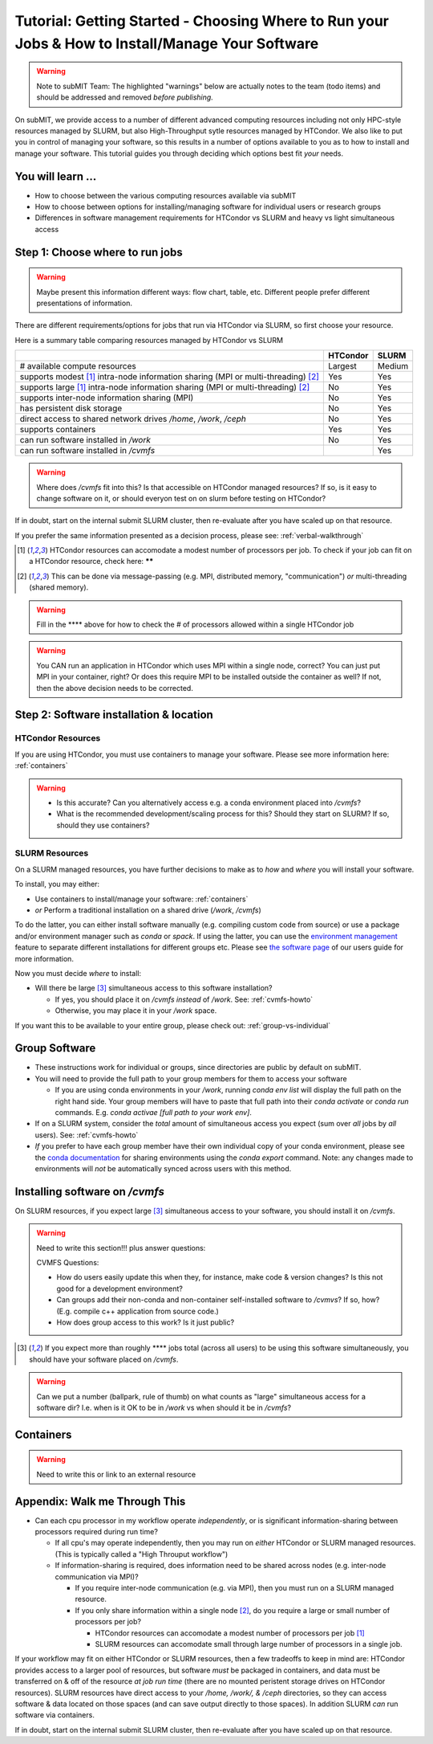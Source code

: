 Tutorial: Getting Started - Choosing Where to Run your Jobs & How to Install/Manage Your Software
=====================================================================================================

.. warning::

    Note to subMIT Team:  The highlighted "warnings" below are actually notes to the team (todo items) and should be addressed and removed *before publishing.*

On subMIT, we provide access to a number of different advanced computing resources including not only HPC-style resources managed by SLURM, but also High-Throughput sytle resources managed by HTCondor.
We also like to put you in control of managing your software, so this results in a number of options available to you as to how to install and manage your software.
This tutorial guides you through deciding which options best fit *your* needs.


You will learn ...
--------------------

* How to choose between the various computing resources available via subMIT
* How to choose between options for installing/managing software for individual users or research groups
* Differences in software management requirements for HTCondor vs SLURM and heavy vs light simultaneous access


.. Definitions
.. ~~~~~~~~~~~

.. Nuances in terminology in this field can often vary in different contexts, so we define how we will use a few terms in this tutorial.

.. * Batch job = A set of tasks which run without input/intervention from the user.  These are managed by a script submitted to a scheduler and often launch at a later time.
.. * High Throughput style Computing = A workflow of many jobs which run indepenently from one another (no communication between jobs)
.. * High Performance style Computing = 


Step 1: Choose where to run jobs
----------------------------------------

.. warning::

    Maybe present this information different ways: flow chart, table, etc.  Different people prefer different presentations of information.

There are different requirements/options for jobs that run via HTCondor via SLURM, so first choose your resource.

Here is a summary table comparing resources managed by HTCondor vs SLURM

.. .. |  | HTCondor | SLURM |
.. .. |--|----------|-------|
.. .. | # available compute resources | Largest | Large |
.. .. | supports modest[2]_ intra-node information sharing (MPI or multi-threading)[1]_ | Yes | Yes |
.. .. | supports large[2]_ intra-node information sharing (MPI or multi-threading)[1]_ | No | Yes |
.. .. | supports inter-node information sharing (MPI) | No | Yes |
.. .. | has persistent disk storage | No | Yes | 
.. .. | direct access to shared network drives `/home`, `/work`, `/ceph` | No | Yes |
.. .. | supports containers | Yes | Yes |
.. .. | can run software installed in `/work` | No | Yes |

+------------------------------------------------------------------------------------------------+----------+--------+
|                                                                                                | HTCondor | SLURM  |
+================================================================================================+==========+========+
| # available compute resources                                                                  | Largest  | Medium |
+------------------------------------------------------------------------------------------------+----------+--------+
| supports modest [#htmt]_ intra-node information sharing (MPI or multi-threading) [#intranode]_ | Yes      | Yes    |
+------------------------------------------------------------------------------------------------+----------+--------+
| supports large [#htmt]_ intra-node information sharing (MPI or multi-threading) [#intranode]_  | No       | Yes    |
+------------------------------------------------------------------------------------------------+----------+--------+
| supports inter-node information sharing (MPI)                                                  | No       | Yes    |
+------------------------------------------------------------------------------------------------+----------+--------+
| has persistent disk storage                                                                    | No       | Yes    |
+------------------------------------------------------------------------------------------------+----------+--------+
| direct access to shared network drives `/home`, `/work`, `/ceph`                               | No       | Yes    |
+------------------------------------------------------------------------------------------------+----------+--------+
| supports containers                                                                            | Yes      | Yes    |
+------------------------------------------------------------------------------------------------+----------+--------+
| can run software installed in `/work`                                                          | No       | Yes    |
+------------------------------------------------------------------------------------------------+----------+--------+
| can run software installed in `/cvmfs`                                                         |          | Yes    |
+------------------------------------------------------------------------------------------------+----------+--------+

.. warning::

    Where does `/cvmfs` fit into this?  Is that accessible on HTCondor managed resources?  If so, is it easy to change software on it, or should everyon test on on slurm before testing on HTCondor?


If in doubt, start on the internal submit SLURM cluster, then re-evaluate after you have scaled up on that resource.

If you prefer the same information presented as a decision process, please see: :ref:`verbal-walkthrough`


.. [#htmt] HTCondor resources can accomodate a modest number of processors per job.  To check if your job can fit on a HTCondor resource, check here: ******

.. [#intranode] This can be done via message-passing (e.g. MPI, distributed memory, "communication") *or* multi-threading (shared memory).

.. warning::

    Fill in the **** above for how to check the # of processors allowed within a single HTCondor job 

.. warning::

    You CAN run an application in HTCondor which uses MPI within a single node, correct?  You can just put MPI in your container, right?  Or does this require MPI to be installed outside the container as well?  If not, then the above decision needs to be corrected.


Step 2: Software installation & location
----------------------------------------

HTCondor Resources
~~~~~~~~~~~~~~~~~~

If you are using HTCondor, you must use containers to manage your software.  Please see more information here: :ref:`containers`

.. warning::

    * Is this accurate?  Can you alternatively access e.g. a conda environment placed into `/cvmfs`?
    
    * What is the recommended development/scaling process for this?  Should they start on SLURM?  If so, should they use containers?





.. _how-install-slurm:

SLURM Resources
~~~~~~~~~~~~~~~

On a SLURM managed resources, you have further decisions to make as to *how* and *where* you will install your software.

To install, you may either:

* Use containers to install/manage your software: :ref:`containers`

* *or* Perform a traditional installation on a shared drive (`/work`, `/cvmfs`)


To do the latter, you can either install software manually (e.g. compiling custom code from source) or use a package and/or environment manager such as `conda` or `spack`.  If using the latter, you can use the `environment management <https://docs.conda.io/projects/conda/en/latest/user-guide/tasks/manage-environments.html>`_ feature to separate different installations for different groups etc.  Please see `the software page <https://submit.mit.edu/submit-users-guide/program.html>`_ of our users guide for more information.



Now you must decide *where* to install:

* Will there be large [#largecvmfs]_ simultaneous access to this software installation?

  * If yes, you should place it on `/cvmfs` *instead* of `/work`.  See: :ref:`cvmfs-howto`

  * Otherwise, you may place it in your `/work` space.

If you want this to be available to your entire group, please check out: :ref:`group-vs-individual`









.. _group-vs-individual:

Group Software
--------------

* These instructions work for individual or groups, since directories are public by default on subMIT.
  
* You will need to provide the full path to your group members for them to access your software

  * If you are using conda environments in your `/work`, running `conda env list` will display the full path on the right hand side.  Your group members will have to paste that full path into their `conda activate` or `conda run` commands.  E.g. `conda activae [full path to your work env]`.

* If on a SLURM system, consider the *total* amount of simultaneous access you expect (sum over *all* jobs by *all* users).  See: :ref:`cvmfs-howto`

* *If* you prefer to have each group member have their own individual copy of your conda environment, please see the `conda documentation <https://docs.conda.io/projects/conda/en/latest/user-guide/tasks/manage-environments.html#sharing-an-environment>`_ for sharing environments using the `conda export` command.  Note: any changes made to environments will *not* be automatically synced across users with this method.









.. _cvmfs-howto:

Installing software on `/cvmfs`
------------------------------------------------

On SLURM resources, if you expect large [#largecvmfs]_ simultaneous access to your software, you should install it on `/cvmfs`.

.. warning::

    Need to write this section!!!  plus answer questions:

    CVMFS Questions:
    
    * How do users easily update this when they, for instance, make code & version changes?  Is this not good for a development environment?
  
    * Can groups add their non-conda and non-container self-installed software to `/cvmvs`?  If so, how?  (E.g. compile c++ application from source code.)
    
    * How does group access to this work?  Is it just public?


.. [#largecvmfs] If you expect more than roughly **** jobs total (across all users) to be using this software simultaneously, you should have your software placed on `/cvmfs`.

.. warning::

    Can we put a number (ballpark, rule of thumb) on what counts as "large" simultaneous access for a software dir?  I.e. when is it OK to be in `/work` vs when should it be in `/cvmfs`?







.. _containers:

Containers
-----------

.. warning::

    Need to write this or link to an external resource
    











.. _verbal-walkthrough:

Appendix: Walk me Through This
------------------------------

* Can each cpu processor in my workflow operate *independently*, or is significant information-sharing between processors required during run time?  

  * If all cpu's may operate independently, then you may run on *either* HTCondor or SLURM managed resources.  (This is typically called a "High Throuput workflow")

  * If information-sharing is required, does information need to be shared across nodes (e.g. inter-node communication via MPI)?

    * If you require inter-node communication (e.g. via MPI), then you must run on a SLURM managed resource.

    * If you only share information within a single node [#intranode]_, do you require a large or small number of processors per job?

      * HTCondor resources can accomodate a modest number of processors per job [#htmt]_

      * SLURM resources can accomodate small through large number of processors in a single job.

If your workflow may fit on either HTCondor or SLURM resources, then a few tradeoffs to keep in mind are: HTCondor provides access to a larger pool of resources, but software *must* be packaged in containers, and data must be transferred on & off of the resource *at job run time* (there are no mounted peristent storage drives on HTCondor resources).  SLURM resources have direct access to your `/home, /work/, & /ceph` directories, so they can access software & data located on those spaces (and can save output directly to those spaces).  In addition SLURM *can* run software via containers.

If in doubt, start on the internal submit SLURM cluster, then re-evaluate after you have scaled up on that resource.


